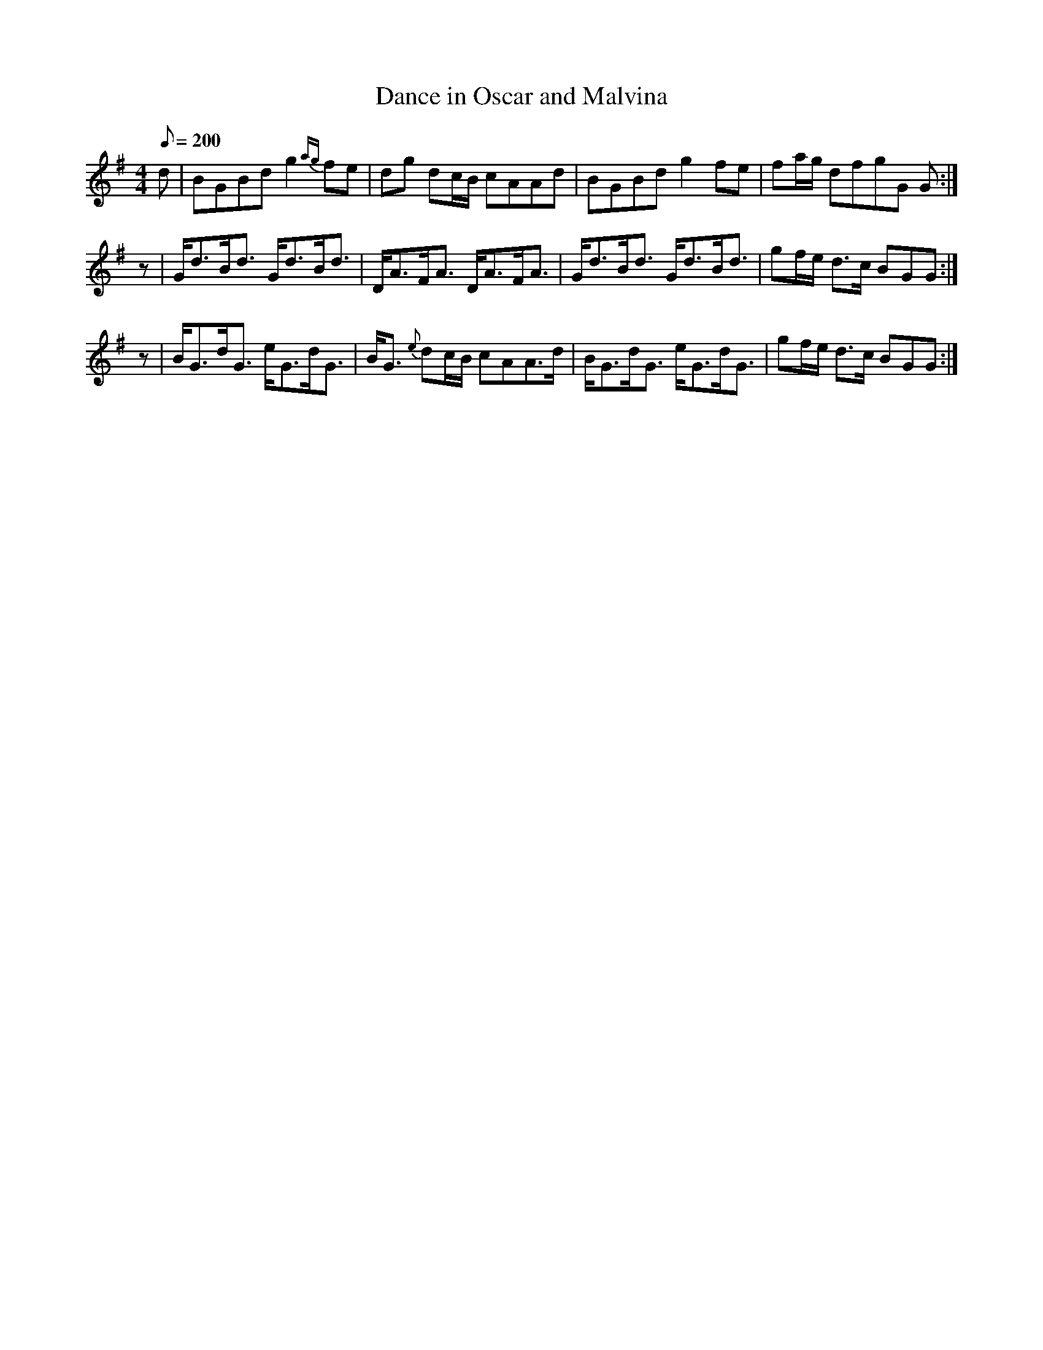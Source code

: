 X:380
T: Dance in Oscar and Malvina
N: O'Farrell's Pocket Companion v.4 (Sky ed. p.164)
% "Oscar and Malvina" was the London pantomime drama for which O'Farrell
% supplied the music. Liner notes to OSMOF give all the details.
M: 4/4
L: 1/8
Q: 200
R: reel
K: G
d| BGBd g2 {ag}fe| dg dc/B/ cAAd| BGBd g2fe| fa/g/ dfgG G :|
z| G<dB<d G<dB<d| D<AF<A D<AF<A| G<dB<d G<dB<d | gf/e/ d>c BGG :|
z| B<Gd<G e<Gd<G| B<G {e}dc/B/ cAA>d| B<Gd<G e<Gd<G| gf/e/ d>c BGG :|
